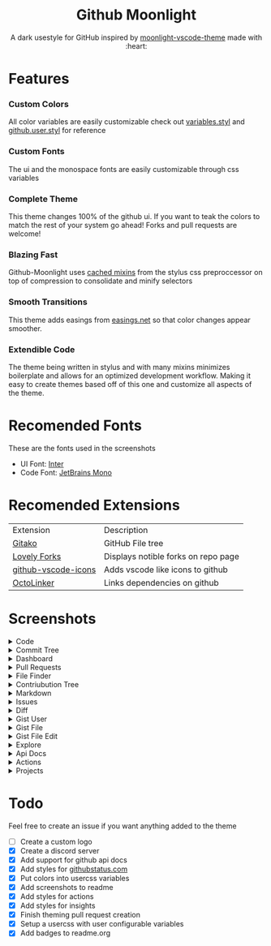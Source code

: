 # Created 2020-03-29 Sun 12:44
#+TITLE: 
#+AUTHOR: Brett Mandler
#+html: <div align="center">


* Github Moonlight
#+macro: badge #+HTML: <a href="https://$2"><img src="https://img.shields.io/$3&style=flat-square" alt="$1"/></a>

A dark usestyle for GitHub inspired by [[https://github.com/atomiks/moonlight-vscode-theme][moonlight-vscode-theme]]
made with :heart:

#+html: <a href="https://raw.githubusercontent.com/brettm12345/github-moonlight/master/github.user.css"><img src="https://img.shields.io/badge/Install%20directly%20with-Stylus-116b59.svg?longCache=true&style=flat-square" alt="Install Directly with Stylus"/></a>
#+html: <a href="https://discord.gg/PwpA8v"><img src="https://img.shields.io/discord/693723424190627881?label=discord&logo=discord&style=flat-square" alt="Discord Server"/></a>
#+html: <a href="https://github.com/Brettm12345/github-moonlight/commits/master"><img src="https://img.shields.io/github/commit-activity/m/brettm12345/github-moonlight?logo=github&style=flat-square" alt="Commit Activity"/></a>
#+html: <a href="https://github.com/Brettm12345/github-moonlight/stargazers"><img src="https://img.shields.io/github/stars/brettm12345/github-moonlight?logo=github&style=flat-square" alt="Stars"/></a>
#+html: </div>

* Features
*** Custom Colors
All color variables are easily customizable
check out [[file:src/variables.styl][variables.styl]] and [[file:github.user.styl][github.user.styl]] for reference
*** Custom Fonts
The ui and the monospace fonts are easily customizable through css variables
*** Complete Theme
This theme changes 100% of the github ui. If you want to teak
the colors to match the rest of your system go ahead! Forks and pull requests
are welcome!
*** Blazing Fast
Github-Moonlight uses [[https://stylus-lang.com/docs/bifs.html#cachekeys][cached mixins]] from the stylus css preproccessor on top of
compression to consolidate and minify selectors
*** Smooth Transitions
This theme adds easings from [[https://easings.net][easings.net]] so that color
changes appear smoother.
*** Extendible Code
The theme being written in stylus and with many mixins minimizes boilerplate and
allows for an optimized development workflow. Making it easy to create themes
based off of this one and customize all aspects of the theme.
* Recomended Fonts
These are the fonts used in the screenshots
- UI Font: [[https://rsms.me/inter/][Inter]]
- Code Font: [[https://www.jetbrains.com/lp/mono/][JetBrains Mono]]
* Recomended Extensions
| Extension                                                                   | Description                         |
| [[https://github.com/EnixCoda/Gitako][Gitako]]                              | GitHub File tree                    |
| [[https://github.com/musically-ut/lovely-forks][Lovely Forks]]              | Displays notible forks on repo page |
| [[https://github.com/dderevjanik/github-vscode-icons][github-vscode-icons]] | Adds vscode like icons to github    |
| [[https://github.com/OctoLinker/OctoLinker][OctoLinker]]                    | Links dependencies on github        |
* Screenshots
#+macro: screenshot #+HTML: <details><summary>$1</summary><img src="https://raw.githubusercontent.com/Brettm12345/github-moonlight/master/screenshots/$2.png" alt="$1" width="100%" /></details>
#+html: <details><summary>Code</summary><img src="https://raw.githubusercontent.com/Brettm12345/github-moonlight/master/screenshots/code.png" alt="Code" width="100%" /></details>
#+html: <details><summary>Commit Tree</summary><img src="https://raw.githubusercontent.com/Brettm12345/github-moonlight/master/screenshots/commits.png" alt="Commit Tree" width="100%" /></details>
#+html: <details><summary>Dashboard</summary><img src="https://raw.githubusercontent.com/Brettm12345/github-moonlight/master/screenshots/dashboard.png" alt="Dashboard" width="100%" /></details>
#+html: <details><summary>Pull Requests</summary><img src="https://raw.githubusercontent.com/Brettm12345/github-moonlight/master/screenshots/pull-requests.png" alt="Pull Requests" width="100%" /></details>
#+html: <details><summary>File Finder</summary><img src="https://raw.githubusercontent.com/Brettm12345/github-moonlight/master/screenshots/file-finder.png" alt="File Finder" width="100%" /></details>
#+html: <details><summary>Contriubution Tree</summary><img src="https://raw.githubusercontent.com/Brettm12345/github-moonlight/master/screenshots/contributions.png" alt="Contriubution Tree" width="100%" /></details>
#+html: <details><summary>Markdown</summary><img src="https://raw.githubusercontent.com/Brettm12345/github-moonlight/master/screenshots/markdown.png" alt="Markdown" width="100%" /></details>
#+html: <details><summary>Issues</summary><img src="https://raw.githubusercontent.com/Brettm12345/github-moonlight/master/screenshots/issues.png" alt="Issues" width="100%" /></details>
#+html: <details><summary>Diff</summary><img src="https://raw.githubusercontent.com/Brettm12345/github-moonlight/master/screenshots/diff.png" alt="Diff" width="100%" /></details>
#+html: <details><summary>Gist User</summary><img src="https://raw.githubusercontent.com/Brettm12345/github-moonlight/master/screenshots/gist-user.png" alt="Gist User" width="100%" /></details>
#+html: <details><summary>Gist File</summary><img src="https://raw.githubusercontent.com/Brettm12345/github-moonlight/master/screenshots/gist-file.png" alt="Gist File" width="100%" /></details>
#+html: <details><summary>Gist File Edit</summary><img src="https://raw.githubusercontent.com/Brettm12345/github-moonlight/master/screenshots/gist-file-edit.png" alt="Gist File Edit" width="100%" /></details>
#+html: <details><summary>Explore</summary><img src="https://raw.githubusercontent.com/Brettm12345/github-moonlight/master/screenshots/explore.png" alt="Explore" width="100%" /></details>
#+html: <details><summary>Api Docs</summary><img src="https://raw.githubusercontent.com/Brettm12345/github-moonlight/master/screenshots/api.png" alt="Api Docs" width="100%" /></details>
#+html: <details><summary>Actions</summary><img src="https://raw.githubusercontent.com/Brettm12345/github-moonlight/master/screenshots/actions.png" alt="Actions" width="100%" /></details>
#+html: <details><summary>Projects</summary><img src="https://raw.githubusercontent.com/Brettm12345/github-moonlight/master/screenshots/projects.png" alt="Projects" width="100%" /></details>
* Todo
Feel free to create an issue if you want anything added to the theme

- [ ] Create a custom logo
- [X] Create a discord server
- [X] Add support for github api docs
- [X] Add styles for [[https://www.githubstatus.com/][githubstatus.com]]
- [X] Put colors into usercss variables
- [X] Add screenshots to readme
- [X] Add styles for actions
- [X] Add styles for insights
- [X] Finish theming pull request creation
- [X] Setup a usercss with user configurable variables
- [X] Add badges to readme.org
